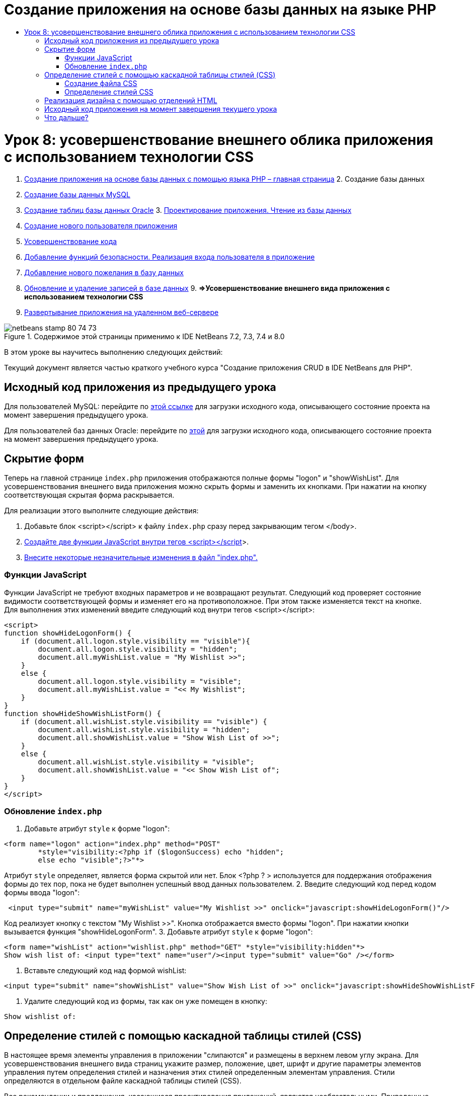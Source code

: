 // 
//     Licensed to the Apache Software Foundation (ASF) under one
//     or more contributor license agreements.  See the NOTICE file
//     distributed with this work for additional information
//     regarding copyright ownership.  The ASF licenses this file
//     to you under the Apache License, Version 2.0 (the
//     "License"); you may not use this file except in compliance
//     with the License.  You may obtain a copy of the License at
// 
//       http://www.apache.org/licenses/LICENSE-2.0
// 
//     Unless required by applicable law or agreed to in writing,
//     software distributed under the License is distributed on an
//     "AS IS" BASIS, WITHOUT WARRANTIES OR CONDITIONS OF ANY
//     KIND, either express or implied.  See the License for the
//     specific language governing permissions and limitations
//     under the License.
//

= Создание приложения на основе базы данных на языке PHP
:jbake-type: tutorial
:jbake-tags: tutorials
:jbake-status: published
:toc: left
:toc-title:
:description: Создание приложения на основе базы данных на языке PHP - Apache NetBeans

= Урок 8: усовершенствование внешнего облика приложения с использованием технологии CSS
:jbake-type: tutorial
:jbake-tags: tutorials
:jbake-status: published
:toc: left
:toc-title:
:description: Урок 8: усовершенствование внешнего облика приложения с использованием технологии CSS - Apache NetBeans



1. link:wish-list-tutorial-main-page.html[+Создание приложения на основе базы данных с помощью языка PHP – главная страница+]
2. 
Создание базы данных

1. link:wish-list-lesson1.html[+Создание базы данных MySQL+]
2. link:wish-list-oracle-lesson1.html[+Создание таблиц базы данных Oracle+]
3. 
link:wish-list-lesson2.html[+Проектирование приложения. Чтение из базы данных+]

4. link:wish-list-lesson3.html[+Создание нового пользователя приложения+]
5. link:wish-list-lesson4.html[+Усовершенствование кода+]
6. link:wish-list-lesson5.html[+Добавление функций безопасности. Реализация входа пользователя в приложение+]
7. link:wish-list-lesson6.html[+Добавление нового пожелания в базу данных+]
8. link:wish-list-lesson7.html[+Обновление и удаление записей в базе данных+]
9. 
*=>Усовершенствование внешнего вида приложения с использованием технологии CSS*

10. link:wish-list-lesson9.html[+Развертывание приложения на удаленном веб-сервере+]

image::images/netbeans-stamp-80-74-73.png[title="Содержимое этой страницы применимо к IDE NetBeans 7.2, 7.3, 7.4 и 8.0"]

В этом уроке вы научитесь выполнению следующих действий:


Текущий документ является частью краткого учебного курса "Создание приложения CRUD в IDE NetBeans для PHP".



== Исходный код приложения из предыдущего урока

Для пользователей MySQL: перейдите по link:https://netbeans.org/files/documents/4/1933/lesson7.zip[+этой ссылке+] для загрузки исходного кода, описывающего состояние проекта на момент завершения предыдущего урока.

Для пользователей баз данных Oracle: перейдите по link:https://netbeans.org/projects/www/downloads/download/php%252Foracle-lesson7.zip[+этой+] для загрузки исходного кода, описывающего состояние проекта на момент завершения предыдущего урока.


== Скрытие форм

Теперь на главной странице  ``index.php``  приложения отображаются полные формы "logon" и "showWishList". Для усовершенствования внешнего вида приложения можно скрыть формы и заменить их кнопками. При нажатии на кнопку соответствующая скрытая форма раскрывается.

Для реализации этого выполните следующие действия:

1. Добавьте блок <script></script> к файлу  ``index.php``  сразу перед закрывающим тегом </body>.
2. <<javaScriptFunctions,Создайте две функции JavaScript внутри тегов <script></script>>>.
3. <<showHideLogonInIndex,Внесите некоторые незначительные изменения в файл "index.php".>>


=== Функции JavaScript

Функции JavaScript не требуют входных параметров и не возвращают результат. Следующий код проверяет состояние видимости соответствующей формы и изменяет его на противоположное. При этом также изменяется текст на кнопке. Для выполнения этих изменений введите следующий код внутри тегов <script></script>:


[source,xml]
----

<script>
function showHideLogonForm() {
    if (document.all.logon.style.visibility == "visible"){
        document.all.logon.style.visibility = "hidden";
        document.all.myWishList.value = "My Wishlist >>";
    } 
    else {
        document.all.logon.style.visibility = "visible";
        document.all.myWishList.value = "<< My Wishlist";
    }
}
function showHideShowWishListForm() {
    if (document.all.wishList.style.visibility == "visible") {
        document.all.wishList.style.visibility = "hidden";
        document.all.showWishList.value = "Show Wish List of >>";
    }
    else {
        document.all.wishList.style.visibility = "visible";
        document.all.showWishList.value = "<< Show Wish List of";
    }
}
</script>	
----


=== Обновление  ``index.php`` 

1. Добавьте атрибут  ``style``  к форме "logon":

[source,php]
----

<form name="logon" action="index.php" method="POST" 
        *style="visibility:<?php if ($logonSuccess) echo "hidden";
        else echo "visible";?>"*>
----
Атрибут  ``style``  определяет, является форма скрытой или нет. Блок <?php ? > используется для поддержания отображения формы до тех пор, пока не будет выполнен успешный ввод данных пользователем.
2. Введите следующий код перед кодом формы ввода "logon":

[source,java]
----

 <input type="submit" name="myWishList" value="My Wishlist >>" onclick="javascript:showHideLogonForm()"/>
----
Код реализует кнопку с текстом "My Wishlist >>". Кнопка отображается вместо формы "logon". При нажатии кнопки вызывается функция "showHideLogonForm".
3. Добавьте атрибут  ``style``  к форме "logon":

[source,xml]
----

<form name="wishList" action="wishlist.php" method="GET" *style="visibility:hidden"*>
Show wish list of: <input type="text" name="user"/><input type="submit" value="Go" /></form>
----
4. Вставьте следующий код над формой wishList:

[source,java]
----

<input type="submit" name="showWishList" value="Show Wish List of >>" onclick="javascript:showHideShowWishListForm()"/>
----
5. Удалите следующий код из формы, так как он уже помещен в кнопку:

[source,java]
----

Show wishlist of: 
----


== Определение стилей с помощью каскадной таблицы стилей (CSS)

В настоящее время элементы управления в приложении "слипаются" и размещены в верхнем левом углу экрана. Для усовершенствования внешнего вида страниц укажите размер, положение, цвет, шрифт и другие параметры элементов управления путем определения стилей и назначения этих стилей определенным элементам управления. Стили определяются в отдельном файле каскадной таблицы стилей (CSS).

Все рекомендации и предложения, касающиеся проектирования приложений, являются необязательными. Приведенные ниже определения стиля являются только примером усовершенствования внешнего вида приложения. Параметры настройки применимы для разрешения экрана 1024x768 пикселей и выше.


=== Создание файла CSS

1. Щелкните правой кнопкой мыши узел "Source Files" и выберите в контекстном меню "New > Cascading Style Sheet".
2. На панели каскадной таблицы стилей в поле "File Name" введите "wishlist". Нажмите кнопку "Завершить". 
image::images/newCascadingStyleSheetFile.png[]
В дереве проекта отображается новый файл  ``wishlist.css`` .


=== Определение стилей CSS

Откройте файл "wishlist.css". Файл уже содержит "корневой" класс, который можно удалить. Для получения копии файла  ``wishlist.css``  необходимо загрузить полную версию этого учебного курса поlink:https://netbeans.org/files/documents/4/1934/lesson8.zip[+этой+] ссылке. Код интуитивно понятен и содержит следующее:

* Два стиля: "body" и "input", которые автоматически применяются внутри любых тегов  ``<body></body>``  или  ``<input/>`` .
* Классы CSS, которые применяются при их явном указании. Имена классов содержат точки в начале, например,  ``.createWishList`` . Некоторые классы используются многократно, например, класс ".error" применяется ко всем сообщениям об ошибках в приложении. Другие классы используются только однажды, например, ".showWishList", ".logon".


== Реализация дизайна с помощью отделений HTML

Все рекомендации и предложения, касающиеся проектирования приложений, являются необязательными. Равно как и определения стиля выше, они являются только примером усовершенствования внешнего вида приложения.

На примере ниже показано, как можно улучшить внешний вид страницы  ``index.php`` .

1. Для разрешения использования классов CSS, которые были определены, введите следующий код в блок  ``<head></head>`` :

[source,java]
----

     <link href="wishlist.css" type="text/css" rel="stylesheet" media="all" />
----
Стили "body" и "input" автоматически применяются внутри соответствующих тегов, поэтому их необходимо указать явно.
2. Для применения любого другого стиля (класса) к области заключите код, который реализует область, в теги  ``<div class=""></div>`` :

[source,html]
----

 <div class="showWishList"><input type="submit" name="showWishList" value="Show Wish List of >>" onclick="javascript:showHideShowWishListForm()"/><form name="wishList" action="wishlist.php" method="GET" style="visibility:hidden"><input type="text" name="user"/><input type="submit" value="Go" /></form></div>
----

*Примечание.* Если класс указывается в теге <div>, в начале не нужно указывать точки.

3. Можно использовать вложенные теги <div>:

[source,php]
----

<div class="logon"><input type="submit" name="myWishList" value="My Wishlist >>" onclick="javascript:showHideLogonForm()"/><form name="logon" action="index.php" method="POST" style="visibility:<?php if ($logonSuccess) echo "hidden"; else echo "visible";?>">Username: <input type="text" name="user"/>Password:  <input type="password" name="userpassword"/><br/><div class="error"><?phpif (!$logonSuccess) echo "Invalid name and/or password";?></div><input type="submit" value="Edit My Wish List"/></form></div>  
----
Класс "logon" применяется ко всей форме, а класс "error" применяется к сообщению об ошибке внутри формы.

Для получения дополнительных сведений по использованию каскадных таблиц стилей (CSS) см. link:http://www.htmlpedia.org/wiki/List_of_CSS_Properties[+http://www.htmlpedia.org/wiki/List_of_CSS_Properties+]


== Исходный код приложения на момент завершения текущего урока

Для пользователей MySQL: перейдите по link:https://netbeans.org/files/documents/4/1934/lesson8.zip[+этой+] ссылке для загрузки исходного кода, включающего пример дизайна и файл CSS.

Для пользователей баз данных Oracle: перейдите по link:https://netbeans.org/projects/www/downloads/download/php%252Foracle-lesson8.zip[+этой+] ссылке для загрузки исходного кода, включающего пример дизайна и файл CSS.

PDO: благодарим Горана Мисковича (Goran Miskovic), любезно предоставившего версию PDO полного учебного курса, доступную по link:https://netbeans.org/projects/www/downloads/download/php/wishlist-pdo.zip[+этой+] ссылке. В этом проекте можно переключаться между базами данных Oracle XE и MySQL, просто изменяя параметр DSN. Проект включает все необходимые сценарии SQL и задокументирован в коде. Однако следует учесть, что расширение PDO_OCI является экспериментальным.

Команда IDE NetBeans выражает благодарность Озану Хазеру (Ozan Hazer) за его вклад, а именно за CSS и усовершенствование кода в готовом образце.


== Что дальше?

link:wish-list-lesson7.html[+<<Предыдущий урок+]

link:wish-list-lesson9.html[+Следующий урок >>+]

link:wish-list-tutorial-main-page.html[+Назад на главную страницу руководства+]


link:/about/contact_form.html?to=3&subject=Feedback:%20PHP%20Wish%20List%20CRUD%200:%20Using%20and%20CSS[+Отправить отзыв по этому учебному курсу+]


Для отправки комментариев и предложений, получения поддержки и новостей о последних разработках, связанных с PHP IDE NetBeans link:../../../community/lists/top.html[+присоединяйтесь к списку рассылки users@php.netbeans.org+].

link:../../trails/php.html[+Возврат к учебной карте PHP+]

